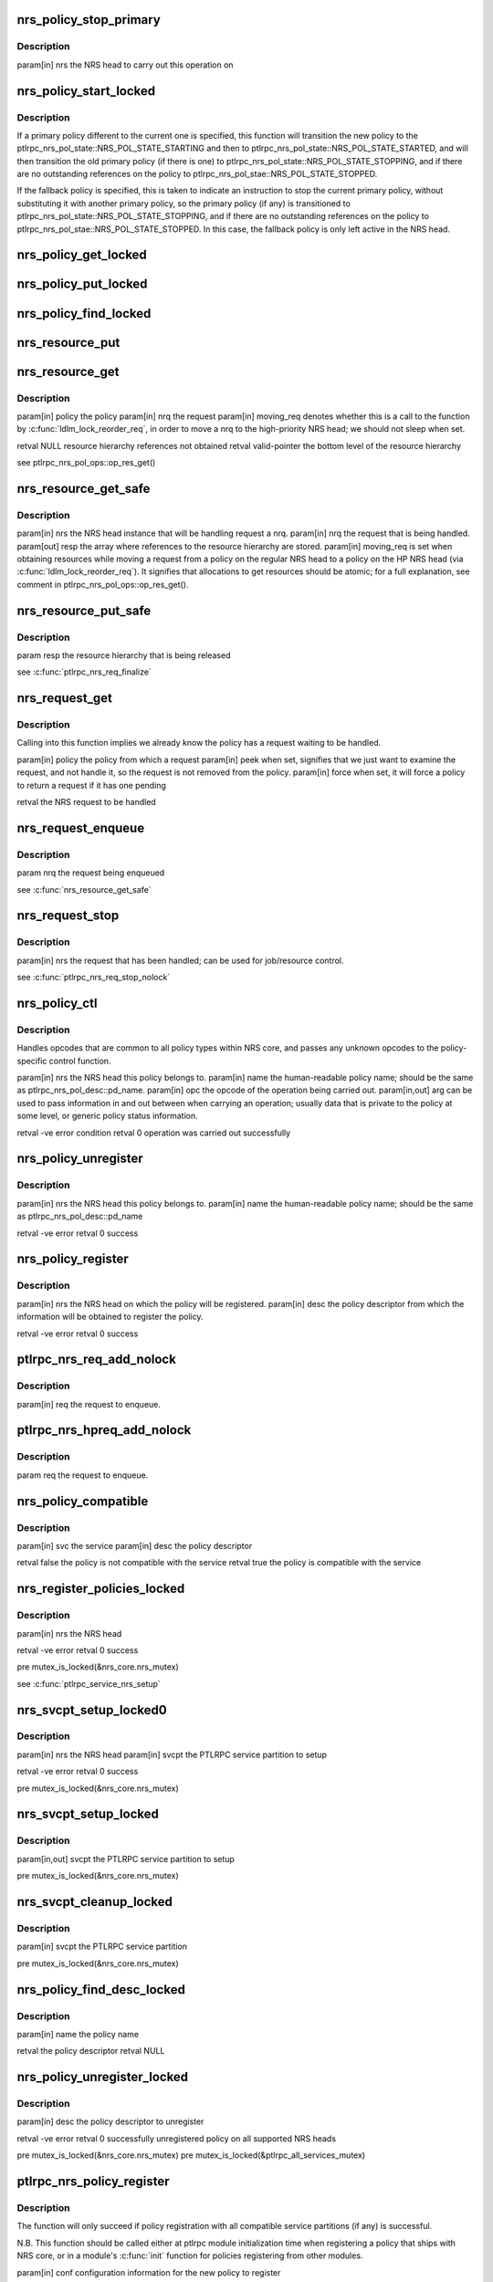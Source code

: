 .. -*- coding: utf-8; mode: rst -*-
.. src-file: drivers/staging/lustre/lustre/ptlrpc/nrs.c

.. _`nrs_policy_stop_primary`:

nrs_policy_stop_primary
=======================

.. c:function:: void nrs_policy_stop_primary(struct ptlrpc_nrs *nrs)

    ptlrpc_nrs_pol_state::NRS_POL_STATE_STOPPING and if the policy has no pending usage references, to ptlrpc_nrs_pol_state::NRS_POL_STATE_STOPPED.

    :param struct ptlrpc_nrs \*nrs:
        *undescribed*

.. _`nrs_policy_stop_primary.description`:

Description
-----------

\param[in] nrs the NRS head to carry out this operation on

.. _`nrs_policy_start_locked`:

nrs_policy_start_locked
=======================

.. c:function:: int nrs_policy_start_locked(struct ptlrpc_nrs_policy *policy)

    response to an lprocfs command to start a policy.

    :param struct ptlrpc_nrs_policy \*policy:
        *undescribed*

.. _`nrs_policy_start_locked.description`:

Description
-----------

If a primary policy different to the current one is specified, this function
will transition the new policy to the
ptlrpc_nrs_pol_state::NRS_POL_STATE_STARTING and then to
ptlrpc_nrs_pol_state::NRS_POL_STATE_STARTED, and will then transition
the old primary policy (if there is one) to
ptlrpc_nrs_pol_state::NRS_POL_STATE_STOPPING, and if there are no outstanding
references on the policy to ptlrpc_nrs_pol_stae::NRS_POL_STATE_STOPPED.

If the fallback policy is specified, this is taken to indicate an instruction
to stop the current primary policy, without substituting it with another
primary policy, so the primary policy (if any) is transitioned to
ptlrpc_nrs_pol_state::NRS_POL_STATE_STOPPING, and if there are no outstanding
references on the policy to ptlrpc_nrs_pol_stae::NRS_POL_STATE_STOPPED. In
this case, the fallback policy is only left active in the NRS head.

.. _`nrs_policy_get_locked`:

nrs_policy_get_locked
=====================

.. c:function:: void nrs_policy_get_locked(struct ptlrpc_nrs_policy *policy)

    :param struct ptlrpc_nrs_policy \*policy:
        *undescribed*

.. _`nrs_policy_put_locked`:

nrs_policy_put_locked
=====================

.. c:function:: void nrs_policy_put_locked(struct ptlrpc_nrs_policy *policy)

    was already stopping and have no more outstanding usage references (which indicates it has no more queued or started requests, and can be safely stopped).

    :param struct ptlrpc_nrs_policy \*policy:
        *undescribed*

.. _`nrs_policy_find_locked`:

nrs_policy_find_locked
======================

.. c:function:: struct ptlrpc_nrs_policy *nrs_policy_find_locked(struct ptlrpc_nrs *nrs, char *name)

    :param struct ptlrpc_nrs \*nrs:
        *undescribed*

    :param char \*name:
        *undescribed*

.. _`nrs_resource_put`:

nrs_resource_put
================

.. c:function:: void nrs_resource_put(struct ptlrpc_nrs_resource *res)

    policy instance resource.

    :param struct ptlrpc_nrs_resource \*res:
        *undescribed*

.. _`nrs_resource_get`:

nrs_resource_get
================

.. c:function:: struct ptlrpc_nrs_resource *nrs_resource_get(struct ptlrpc_nrs_policy *policy, struct ptlrpc_nrs_request *nrq, bool moving_req)

    \a nrq if it is to be handled by \a policy.

    :param struct ptlrpc_nrs_policy \*policy:
        *undescribed*

    :param struct ptlrpc_nrs_request \*nrq:
        *undescribed*

    :param bool moving_req:
        *undescribed*

.. _`nrs_resource_get.description`:

Description
-----------

\param[in] policy      the policy
\param[in] nrq         the request
\param[in] moving_req  denotes whether this is a call to the function by
\ :c:func:`ldlm_lock_reorder_req`\ , in order to move \a nrq to
the high-priority NRS head; we should not sleep when
set.

\retval NULL           resource hierarchy references not obtained
\retval valid-pointer  the bottom level of the resource hierarchy

\see ptlrpc_nrs_pol_ops::op_res_get()

.. _`nrs_resource_get_safe`:

nrs_resource_get_safe
=====================

.. c:function:: void nrs_resource_get_safe(struct ptlrpc_nrs *nrs, struct ptlrpc_nrs_request *nrq, struct ptlrpc_nrs_resource **resp, bool moving_req)

    the fallback and current primary policy (if any), that will later be used to handle request \a nrq.

    :param struct ptlrpc_nrs \*nrs:
        *undescribed*

    :param struct ptlrpc_nrs_request \*nrq:
        *undescribed*

    :param struct ptlrpc_nrs_resource \*\*resp:
        *undescribed*

    :param bool moving_req:
        *undescribed*

.. _`nrs_resource_get_safe.description`:

Description
-----------

\param[in]  nrs  the NRS head instance that will be handling request \a nrq.
\param[in]  nrq  the request that is being handled.
\param[out] resp the array where references to the resource hierarchy are
stored.
\param[in]  moving_req  is set when obtaining resources while moving a
request from a policy on the regular NRS head to a
policy on the HP NRS head (via
\ :c:func:`ldlm_lock_reorder_req`\ ). It signifies that
allocations to get resources should be atomic; for
a full explanation, see comment in
ptlrpc_nrs_pol_ops::op_res_get().

.. _`nrs_resource_put_safe`:

nrs_resource_put_safe
=====================

.. c:function:: void nrs_resource_put_safe(struct ptlrpc_nrs_resource **resp)

    longer required; used when request handling has been completed, or the request is moving to the high priority NRS head.

    :param struct ptlrpc_nrs_resource \*\*resp:
        *undescribed*

.. _`nrs_resource_put_safe.description`:

Description
-----------

\param resp  the resource hierarchy that is being released

\see \ :c:func:`ptlrpc_nrs_req_finalize`\ 

.. _`nrs_request_get`:

nrs_request_get
===============

.. c:function:: struct ptlrpc_nrs_request *nrs_request_get(struct ptlrpc_nrs_policy *policy, bool peek, bool force)

    request should be removed in the 'handling' case.

    :param struct ptlrpc_nrs_policy \*policy:
        *undescribed*

    :param bool peek:
        *undescribed*

    :param bool force:
        *undescribed*

.. _`nrs_request_get.description`:

Description
-----------

Calling into this function implies we already know the policy has a request
waiting to be handled.

\param[in] policy the policy from which a request
\param[in] peek   when set, signifies that we just want to examine the
request, and not handle it, so the request is not removed
from the policy.
\param[in] force  when set, it will force a policy to return a request if it
has one pending

\retval the NRS request to be handled

.. _`nrs_request_enqueue`:

nrs_request_enqueue
===================

.. c:function:: void nrs_request_enqueue(struct ptlrpc_nrs_request *nrq)

    which resources where earlier obtained via \ :c:func:`nrs_resource_get_safe`\ . The function attempts to enqueue the request first on the primary policy (if any), since this is the preferred choice.

    :param struct ptlrpc_nrs_request \*nrq:
        *undescribed*

.. _`nrs_request_enqueue.description`:

Description
-----------

\param nrq the request being enqueued

\see \ :c:func:`nrs_resource_get_safe`\ 

.. _`nrs_request_stop`:

nrs_request_stop
================

.. c:function:: void nrs_request_stop(struct ptlrpc_nrs_request *nrq)

    :param struct ptlrpc_nrs_request \*nrq:
        *undescribed*

.. _`nrs_request_stop.description`:

Description
-----------

\param[in] nrs the request that has been handled; can be used for
job/resource control.

\see \ :c:func:`ptlrpc_nrs_req_stop_nolock`\ 

.. _`nrs_policy_ctl`:

nrs_policy_ctl
==============

.. c:function:: int nrs_policy_ctl(struct ptlrpc_nrs *nrs, char *name, enum ptlrpc_nrs_ctl opc, void *arg)

    :param struct ptlrpc_nrs \*nrs:
        *undescribed*

    :param char \*name:
        *undescribed*

    :param enum ptlrpc_nrs_ctl opc:
        *undescribed*

    :param void \*arg:
        *undescribed*

.. _`nrs_policy_ctl.description`:

Description
-----------

Handles opcodes that are common to all policy types within NRS core, and
passes any unknown opcodes to the policy-specific control function.

\param[in]     nrs  the NRS head this policy belongs to.
\param[in]     name the human-readable policy name; should be the same as
ptlrpc_nrs_pol_desc::pd_name.
\param[in]     opc  the opcode of the operation being carried out.
\param[in,out] arg  can be used to pass information in and out between when
carrying an operation; usually data that is private to
the policy at some level, or generic policy status
information.

\retval -ve error condition
\retval   0 operation was carried out successfully

.. _`nrs_policy_unregister`:

nrs_policy_unregister
=====================

.. c:function:: int nrs_policy_unregister(struct ptlrpc_nrs *nrs, char *name)

    :param struct ptlrpc_nrs \*nrs:
        *undescribed*

    :param char \*name:
        *undescribed*

.. _`nrs_policy_unregister.description`:

Description
-----------

\param[in] nrs  the NRS head this policy belongs to.
\param[in] name the human-readable policy name; should be the same as
ptlrpc_nrs_pol_desc::pd_name

\retval -ve error
\retval   0 success

.. _`nrs_policy_register`:

nrs_policy_register
===================

.. c:function:: int nrs_policy_register(struct ptlrpc_nrs *nrs, struct ptlrpc_nrs_pol_desc *desc)

    :param struct ptlrpc_nrs \*nrs:
        *undescribed*

    :param struct ptlrpc_nrs_pol_desc \*desc:
        *undescribed*

.. _`nrs_policy_register.description`:

Description
-----------

\param[in] nrs   the NRS head on which the policy will be registered.
\param[in] desc  the policy descriptor from which the information will be
obtained to register the policy.

\retval -ve error
\retval   0 success

.. _`ptlrpc_nrs_req_add_nolock`:

ptlrpc_nrs_req_add_nolock
=========================

.. c:function:: void ptlrpc_nrs_req_add_nolock(struct ptlrpc_request *req)

    to.

    :param struct ptlrpc_request \*req:
        *undescribed*

.. _`ptlrpc_nrs_req_add_nolock.description`:

Description
-----------

\param[in] req the request to enqueue.

.. _`ptlrpc_nrs_hpreq_add_nolock`:

ptlrpc_nrs_hpreq_add_nolock
===========================

.. c:function:: void ptlrpc_nrs_hpreq_add_nolock(struct ptlrpc_request *req)

    :param struct ptlrpc_request \*req:
        *undescribed*

.. _`ptlrpc_nrs_hpreq_add_nolock.description`:

Description
-----------

\param req the request to enqueue.

.. _`nrs_policy_compatible`:

nrs_policy_compatible
=====================

.. c:function:: bool nrs_policy_compatible(const struct ptlrpc_service *svc, const struct ptlrpc_nrs_pol_desc *desc)

    \a desc is adequate for use with service \a svc.

    :param const struct ptlrpc_service \*svc:
        *undescribed*

    :param const struct ptlrpc_nrs_pol_desc \*desc:
        *undescribed*

.. _`nrs_policy_compatible.description`:

Description
-----------

\param[in] svc  the service
\param[in] desc the policy descriptor

\retval false the policy is not compatible with the service
\retval true  the policy is compatible with the service

.. _`nrs_register_policies_locked`:

nrs_register_policies_locked
============================

.. c:function:: int nrs_register_policies_locked(struct ptlrpc_nrs *nrs)

    \a nrs.

    :param struct ptlrpc_nrs \*nrs:
        *undescribed*

.. _`nrs_register_policies_locked.description`:

Description
-----------

\param[in] nrs the NRS head

\retval -ve error
\retval   0 success

\pre mutex_is_locked(&nrs_core.nrs_mutex)

\see \ :c:func:`ptlrpc_service_nrs_setup`\ 

.. _`nrs_svcpt_setup_locked0`:

nrs_svcpt_setup_locked0
=======================

.. c:function:: int nrs_svcpt_setup_locked0(struct ptlrpc_nrs *nrs, struct ptlrpc_service_part *svcpt)

    compatible policies in NRS core, with the NRS head.

    :param struct ptlrpc_nrs \*nrs:
        *undescribed*

    :param struct ptlrpc_service_part \*svcpt:
        *undescribed*

.. _`nrs_svcpt_setup_locked0.description`:

Description
-----------

\param[in] nrs   the NRS head
\param[in] svcpt the PTLRPC service partition to setup

\retval -ve error
\retval   0 success

\pre mutex_is_locked(&nrs_core.nrs_mutex)

.. _`nrs_svcpt_setup_locked`:

nrs_svcpt_setup_locked
======================

.. c:function:: int nrs_svcpt_setup_locked(struct ptlrpc_service_part *svcpt)

    priority NRS head (if the service handles high-priority RPCs), and then registers all available compatible policies on those NRS heads.

    :param struct ptlrpc_service_part \*svcpt:
        *undescribed*

.. _`nrs_svcpt_setup_locked.description`:

Description
-----------

\param[in,out] svcpt the PTLRPC service partition to setup

\pre mutex_is_locked(&nrs_core.nrs_mutex)

.. _`nrs_svcpt_cleanup_locked`:

nrs_svcpt_cleanup_locked
========================

.. c:function:: void nrs_svcpt_cleanup_locked(struct ptlrpc_service_part *svcpt)

    called at PTLRPC service unregistration time.

    :param struct ptlrpc_service_part \*svcpt:
        *undescribed*

.. _`nrs_svcpt_cleanup_locked.description`:

Description
-----------

\param[in] svcpt the PTLRPC service partition

\pre mutex_is_locked(&nrs_core.nrs_mutex)

.. _`nrs_policy_find_desc_locked`:

nrs_policy_find_desc_locked
===========================

.. c:function:: struct ptlrpc_nrs_pol_desc *nrs_policy_find_desc_locked(const char *name)

    :param const char \*name:
        *undescribed*

.. _`nrs_policy_find_desc_locked.description`:

Description
-----------

\param[in] name the policy name

\retval the policy descriptor
\retval NULL

.. _`nrs_policy_unregister_locked`:

nrs_policy_unregister_locked
============================

.. c:function:: int nrs_policy_unregister_locked(struct ptlrpc_nrs_pol_desc *desc)

    PTLRPC services.

    :param struct ptlrpc_nrs_pol_desc \*desc:
        *undescribed*

.. _`nrs_policy_unregister_locked.description`:

Description
-----------

\param[in] desc the policy descriptor to unregister

\retval -ve error
\retval  0  successfully unregistered policy on all supported NRS heads

\pre mutex_is_locked(&nrs_core.nrs_mutex)
\pre mutex_is_locked(&ptlrpc_all_services_mutex)

.. _`ptlrpc_nrs_policy_register`:

ptlrpc_nrs_policy_register
==========================

.. c:function:: int ptlrpc_nrs_policy_register(struct ptlrpc_nrs_pol_conf *conf)

    :param struct ptlrpc_nrs_pol_conf \*conf:
        *undescribed*

.. _`ptlrpc_nrs_policy_register.description`:

Description
-----------

The function will only succeed if policy registration with all compatible
service partitions (if any) is successful.

N.B. This function should be called either at ptlrpc module initialization
time when registering a policy that ships with NRS core, or in a
module's \ :c:func:`init`\  function for policies registering from other modules.

\param[in] conf configuration information for the new policy to register

\retval -ve error
\retval   0 success

.. _`ptlrpc_service_nrs_setup`:

ptlrpc_service_nrs_setup
========================

.. c:function:: int ptlrpc_service_nrs_setup(struct ptlrpc_service *svc)

    all compatible policies on those NRS heads.

    :param struct ptlrpc_service \*svc:
        *undescribed*

.. _`ptlrpc_service_nrs_setup.description`:

Description
-----------

To be called from within ptl
\param[in] svc the service to setup

\retval -ve error, the calling logic should eventually call
\ :c:func:`ptlrpc_service_nrs_cleanup`\  to undo any work performed
by this function.

\see \ :c:func:`ptlrpc_register_service`\ 
\see \ :c:func:`ptlrpc_service_nrs_cleanup`\ 

.. _`ptlrpc_service_nrs_cleanup`:

ptlrpc_service_nrs_cleanup
==========================

.. c:function:: void ptlrpc_service_nrs_cleanup(struct ptlrpc_service *svc)

    :param struct ptlrpc_service \*svc:
        *undescribed*

.. _`ptlrpc_service_nrs_cleanup.description`:

Description
-----------

\param[in] svc the PTLRPC service to unregister

.. _`ptlrpc_nrs_req_initialize`:

ptlrpc_nrs_req_initialize
=========================

.. c:function:: void ptlrpc_nrs_req_initialize(struct ptlrpc_service_part *svcpt, struct ptlrpc_request *req, bool hp)

    :param struct ptlrpc_service_part \*svcpt:
        *undescribed*

    :param struct ptlrpc_request \*req:
        *undescribed*

    :param bool hp:
        *undescribed*

.. _`ptlrpc_nrs_req_initialize.description`:

Description
-----------

These could be either on the regular or HP NRS head of \a svcpt; resources
taken on the regular head can later be swapped for HP head resources by
\ :c:func:`ldlm_lock_reorder_req`\ .

\param[in] svcpt the service partition
\param[in] req   the request
\param[in] hp    which NRS head of \a svcpt to use

.. _`ptlrpc_nrs_req_finalize`:

ptlrpc_nrs_req_finalize
=======================

.. c:function:: void ptlrpc_nrs_req_finalize(struct ptlrpc_request *req)

    handled.

    :param struct ptlrpc_request \*req:
        *undescribed*

.. _`ptlrpc_nrs_req_finalize.description`:

Description
-----------

\param[in] req the request

\see \ :c:func:`ptlrpc_server_finish_request`\ 

.. _`ptlrpc_nrs_req_add`:

ptlrpc_nrs_req_add
==================

.. c:function:: void ptlrpc_nrs_req_add(struct ptlrpc_service_part *svcpt, struct ptlrpc_request *req, bool hp)

    priority NRS head of service partition \a svcpt.

    :param struct ptlrpc_service_part \*svcpt:
        *undescribed*

    :param struct ptlrpc_request \*req:
        *undescribed*

    :param bool hp:
        *undescribed*

.. _`ptlrpc_nrs_req_add.description`:

Description
-----------

\param[in] svcpt the service partition
\param[in] req   the request to be enqueued
\param[in] hp    whether to enqueue the request on the regular or
high-priority NRS head.

.. _`ptlrpc_nrs_req_get_nolock0`:

ptlrpc_nrs_req_get_nolock0
==========================

.. c:function:: struct ptlrpc_request *ptlrpc_nrs_req_get_nolock0(struct ptlrpc_service_part *svcpt, bool hp, bool peek, bool force)

    \a svcpt.

    :param struct ptlrpc_service_part \*svcpt:
        *undescribed*

    :param bool hp:
        *undescribed*

    :param bool peek:
        *undescribed*

    :param bool force:
        *undescribed*

.. _`ptlrpc_nrs_req_get_nolock0.description`:

Description
-----------

\param[in] svcpt the service partition
\param[in] hp    whether to obtain a request from the regular or
high-priority NRS head.
\param[in] peek  when set, signifies that we just want to examine the
request, and not handle it, so the request is not removed
from the policy.
\param[in] force when set, it will force a policy to return a request if it
has one pending

\retval the  request to be handled
\retval NULL the head has no requests to serve

.. _`ptlrpc_nrs_req_pending_nolock`:

ptlrpc_nrs_req_pending_nolock
=============================

.. c:function:: bool ptlrpc_nrs_req_pending_nolock(struct ptlrpc_service_part *svcpt, bool hp)

    policies of service partition's \a svcpt NRS head specified by \a hp. Should be called while holding ptlrpc_service_part::scp_req_lock to get a reliable result.

    :param struct ptlrpc_service_part \*svcpt:
        *undescribed*

    :param bool hp:
        *undescribed*

.. _`ptlrpc_nrs_req_pending_nolock.description`:

Description
-----------

\param[in] svcpt the service partition to enquire.
\param[in] hp    whether the regular or high-priority NRS head is to be
enquired.

\retval false the indicated NRS head has no enqueued requests.
\retval true  the indicated NRS head has some enqueued requests.

.. _`ptlrpc_nrs_policy_control`:

ptlrpc_nrs_policy_control
=========================

.. c:function:: int ptlrpc_nrs_policy_control(const struct ptlrpc_service *svc, enum ptlrpc_nrs_queue_type queue, char *name, enum ptlrpc_nrs_ctl opc, bool single, void *arg)

    human-readable \a name, on either all partitions, or only on the first partition of service \a svc.

    :param const struct ptlrpc_service \*svc:
        *undescribed*

    :param enum ptlrpc_nrs_queue_type queue:
        *undescribed*

    :param char \*name:
        *undescribed*

    :param enum ptlrpc_nrs_ctl opc:
        *undescribed*

    :param bool single:
        *undescribed*

    :param void \*arg:
        *undescribed*

.. _`ptlrpc_nrs_policy_control.description`:

Description
-----------

\param[in]     svc    the service the policy belongs to.
\param[in]     queue  whether to carry out the command on the policy which
belongs to the regular, high-priority, or both NRS
heads of service partitions of \a svc.
\param[in]     name   the policy to act upon, by human-readable name
\param[in]     opc    the opcode of the operation to carry out
\param[in]     single when set, the operation will only be carried out on the
NRS heads of the first service partition of \a svc.
This is useful for some policies which e.g. share
identical values on the same parameters of different
service partitions; when reading these parameters via
lprocfs, these policies may just want to obtain and
print out the values from the first service partition.
Storing these values centrally elsewhere then could be
another solution for this.
\param[in,out] arg    can be used as a generic in/out buffer between control
operations and the user environment.

\retval -ve error condition
\retval   0 operation was carried out successfully

.. _`ptlrpc_nrs_init`:

ptlrpc_nrs_init
===============

.. c:function:: int ptlrpc_nrs_init( void)

    policies \e nrs_core.nrs_policies.

    :param  void:
        no arguments

.. _`ptlrpc_nrs_init.description`:

Description
-----------

\retval 0 all policies have been registered successfully
\retval -ve error

.. _`ptlrpc_nrs_fini`:

ptlrpc_nrs_fini
===============

.. c:function:: void ptlrpc_nrs_fini( void)

    :nrs_policies, and frees the policy descriptors.

    :param  void:
        no arguments

.. _`ptlrpc_nrs_fini.description`:

Description
-----------

Since all PTLRPC services are stopped at this point, there are no more
instances of any policies, because each service will have stopped its policy
instances in \ :c:func:`ptlrpc_service_nrs_cleanup`\ , so we just need to free the
descriptors here.

.. This file was automatic generated / don't edit.

